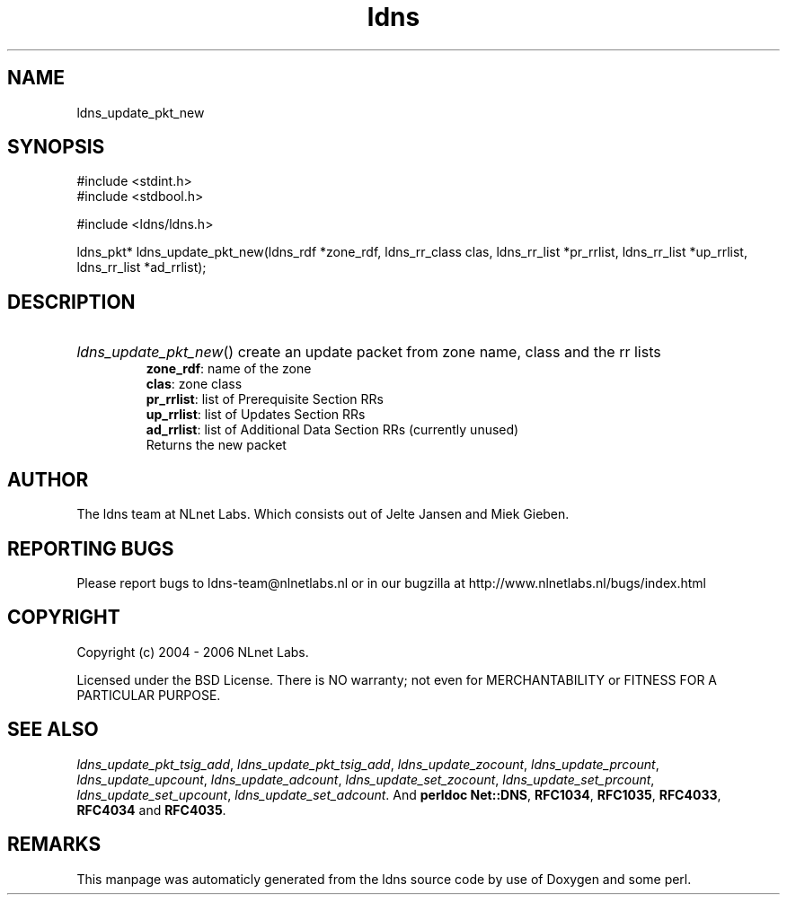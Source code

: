 .TH ldns 3 "30 May 2006"
.SH NAME
ldns_update_pkt_new

.SH SYNOPSIS
#include <stdint.h>
.br
#include <stdbool.h>
.br
.PP
#include <ldns/ldns.h>
.PP
ldns_pkt* ldns_update_pkt_new(ldns_rdf *zone_rdf, ldns_rr_class clas, ldns_rr_list *pr_rrlist, ldns_rr_list *up_rrlist, ldns_rr_list *ad_rrlist);
.PP

.SH DESCRIPTION
.HP
\fIldns_update_pkt_new\fR()
create an update packet from zone name, class and the rr lists
\.br
\fBzone_rdf\fR: name of the zone
\.br
\fBclas\fR: zone class
\.br
\fBpr_rrlist\fR: list of Prerequisite Section RRs
\.br
\fBup_rrlist\fR: list of Updates Section RRs
\.br
\fBad_rrlist\fR: list of Additional Data Section RRs (currently unused)
\.br
Returns the new packet
.PP
.SH AUTHOR
The ldns team at NLnet Labs. Which consists out of
Jelte Jansen and Miek Gieben.

.SH REPORTING BUGS
Please report bugs to ldns-team@nlnetlabs.nl or in 
our bugzilla at
http://www.nlnetlabs.nl/bugs/index.html

.SH COPYRIGHT
Copyright (c) 2004 - 2006 NLnet Labs.
.PP
Licensed under the BSD License. There is NO warranty; not even for
MERCHANTABILITY or
FITNESS FOR A PARTICULAR PURPOSE.

.SH SEE ALSO
\fIldns_update_pkt_tsig_add\fR, \fIldns_update_pkt_tsig_add\fR, \fIldns_update_zocount\fR, \fIldns_update_prcount\fR, \fIldns_update_upcount\fR, \fIldns_update_adcount\fR, \fIldns_update_set_zocount\fR, \fIldns_update_set_prcount\fR, \fIldns_update_set_upcount\fR, \fIldns_update_set_adcount\fR.
And \fBperldoc Net::DNS\fR, \fBRFC1034\fR,
\fBRFC1035\fR, \fBRFC4033\fR, \fBRFC4034\fR  and \fBRFC4035\fR.
.SH REMARKS
This manpage was automaticly generated from the ldns source code by
use of Doxygen and some perl.
